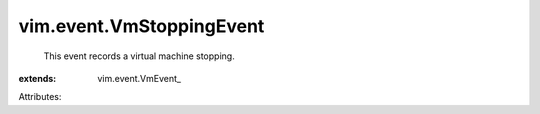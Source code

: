 
vim.event.VmStoppingEvent
=========================
  This event records a virtual machine stopping.
:extends: vim.event.VmEvent_

Attributes:
